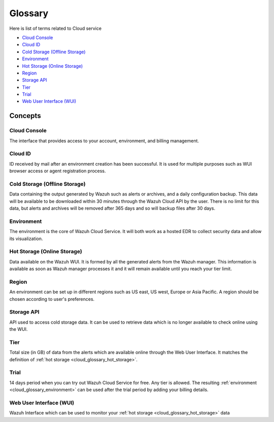 .. _cloud_service_glossary:

Glossary
========

.. meta::
  :description: Wazuh Cloud Service Glossary. 

Here is list of terms related to Cloud service
  
- `Cloud Console`_

- `Cloud ID`_
  
- `Cold Storage (Offline Storage)`_
  
- `Environment`_

- `Hot Storage (Online Storage)`_

- `Region`_

- `Storage API`_
  
- `Tier`_

- `Trial`_

- `Web User Interface (WUI)`_

Concepts
--------

**Cloud Console**
^^^^^^^^^^^^^^^^^

The interface that provides access to your account, environment, and billing management.

**Cloud ID**
^^^^^^^^^^^^

ID received by mail after an environment creation has been successful. It is used for multiple purposes such as WUI browser access or agent registration process.

.. _cloud_glossary_cold_storage:

**Cold Storage (Offline Storage)**
^^^^^^^^^^^^^^^^^^^^^^^^^^^^^^^^^^

Data containing the output generated by Wazuh such as alerts or archives, and a daily configuration backup. This data will be available to be downloaded within 30 minutes through the Wazuh Cloud API by the user. There is no limit for this data, but alerts and archives will be removed after 365 days and so will backup files after 30 days.

.. _cloud_glossary_environment:

**Environment**
^^^^^^^^^^^^^^^

The environment is the core of Wazuh Cloud Service. It will both work as a hosted EDR to collect security data and allow its visualization.

.. _cloud_glossary_hot_storage:

**Hot Storage (Online Storage)**
^^^^^^^^^^^^^^^^^^^^^^^^^^^^^^^^

Data available on the Wazuh WUI. It is formed by all the generated alerts from the Wazuh manager. This information is available as soon as Wazuh manager processes it and it will remain available until you reach your tier limit.

.. _cloud_glossary_region:

**Region**
^^^^^^^^^^

An environment can be set up in different regions such as US east, US west, Europe or Asia Pacific. A region should be chosen according to user's preferences.

**Storage API**
^^^^^^^^^^^^^^^

API used to access cold storage data. It can be used to retrieve data which is no longer available to check online using the WUI.

.. _cloud_glossary_tier:

**Tier**
^^^^^^^^

Total size (in GB) of data from the alerts which are available online through the Web User Interface. It matches the definition of :ref:`hot storage <cloud_glossary_hot_storage>`.

**Trial**
^^^^^^^^^

14 days period when you can try out Wazuh Cloud Service for free. Any tier is allowed. The resulting :ref:`environment <cloud_glossary_environment>` can be used after the trial period by adding your billing details.

**Web User Interface (WUI)**
^^^^^^^^^^^^^^^^^^^^^^^^^^^^

Wazuh Interface which can be used to monitor your :ref:`hot storage <cloud_glossary_hot_storage>` data
